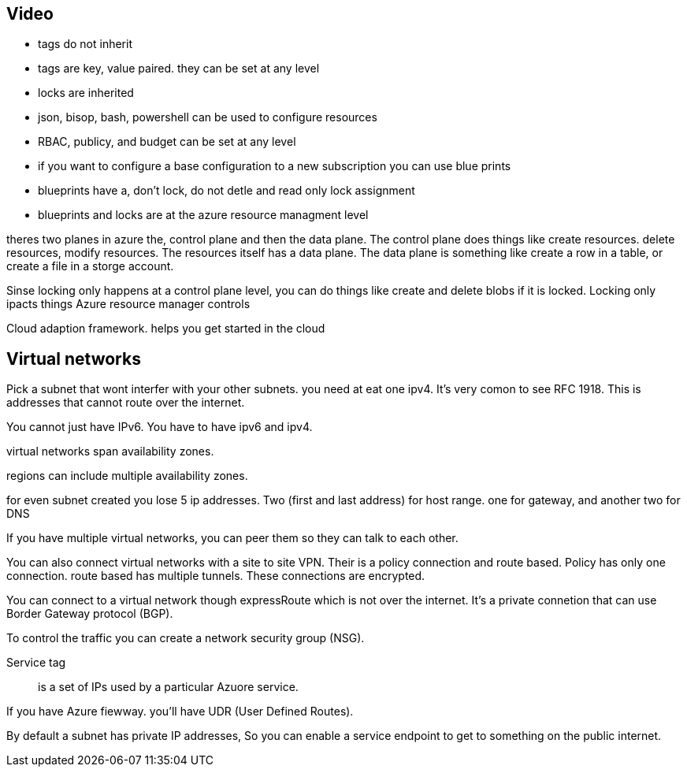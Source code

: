 == Video
- tags do not inherit
- tags are key, value paired. they can be set at any level
- locks are inherited
- json, bisop, bash, powershell can be used to configure resources
- RBAC, publicy, and budget can be set at any level

- if you want to configure a base configuration to a new subscription you can use
  blue prints

- blueprints have a, don't lock, do not detle and read only lock assignment

- blueprints and locks are at the azure resource managment level

theres two planes in azure the, control plane and then the data plane. The
control plane does things like create resources. delete resources, modify
resources. The resources itself has a data plane. The data plane is something
like create a row in a table, or create a file in a storge account.

Sinse locking only happens at a control plane level, you can do things like
create and delete blobs if it is locked. Locking only ipacts things Azure
resource manager controls

Cloud adaption framework. helps you get started in the cloud

== Virtual networks
Pick a subnet that wont interfer with your other subnets.
you need at eat one ipv4. It's very comon to see RFC 1918. This is addresses
that cannot route over the internet.

You cannot just have IPv6. You have to have ipv6 and ipv4.

virtual networks span availability zones.

regions can include multiple availability zones.

for even subnet created you lose 5 ip addresses. Two (first and last
address) for host range. one for gateway, and another two for DNS

If you have multiple virtual networks, you can peer them so they can talk to
each other.

You can also connect virtual networks with a site to site VPN. Their is a policy
connection and route based. Policy has only one connection. route based has
multiple tunnels. These connections are encrypted.

You can connect to a virtual network though expressRoute which is not over the
internet. It's a private connetion that can use Border Gateway protocol (BGP).

To control the traffic you can create a network security group (NSG).

Service tag:: is a set of IPs used by a particular Azuore service.

If you have Azure fiewway. you'll have UDR (User Defined Routes).

By default a subnet has private IP addresses, So you can enable a service
endpoint to get to something on the public internet.
